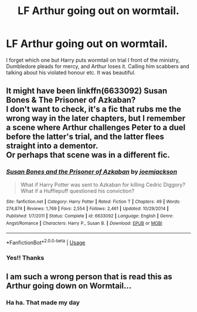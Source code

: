 #+TITLE: LF Arthur going out on wormtail.

* LF Arthur going out on wormtail.
:PROPERTIES:
:Author: therocksome
:Score: 11
:DateUnix: 1565140965.0
:DateShort: 2019-Aug-07
:FlairText: What's That Fic?
:END:
I forget which one but Harry puts wormtail on trial I front of the ministry, Dumbledore pleads for mercy, and Arthur loses it. Calling him scabbers and talking about his violated honour etc. It was beautiful.


** It might have been linkffn(6633092) Susan Bones & The Prisoner of Azkaban?\\
I don't want to check, it's a fic that rubs me the wrong way in the later chapters, but I remember a scene where Arthur challenges Peter to a duel before the latter's trial, and the latter flees straight into a dementor.\\
Or perhaps that scene was in a different fic.
:PROPERTIES:
:Author: Avaday_Daydream
:Score: 3
:DateUnix: 1565174926.0
:DateShort: 2019-Aug-07
:END:

*** [[https://www.fanfiction.net/s/6633092/1/][*/Susan Bones and the Prisoner of Azkaban/*]] by [[https://www.fanfiction.net/u/1220065/joemjackson][/joemjackson/]]

#+begin_quote
  What if Harry Potter was sent to Azkaban for killing Cedric Diggory? What if a Hufflepuff questioned his conviction?
#+end_quote

^{/Site/:} ^{fanfiction.net} ^{*|*} ^{/Category/:} ^{Harry} ^{Potter} ^{*|*} ^{/Rated/:} ^{Fiction} ^{T} ^{*|*} ^{/Chapters/:} ^{49} ^{*|*} ^{/Words/:} ^{274,874} ^{*|*} ^{/Reviews/:} ^{1,769} ^{*|*} ^{/Favs/:} ^{2,554} ^{*|*} ^{/Follows/:} ^{2,461} ^{*|*} ^{/Updated/:} ^{10/29/2014} ^{*|*} ^{/Published/:} ^{1/7/2011} ^{*|*} ^{/Status/:} ^{Complete} ^{*|*} ^{/id/:} ^{6633092} ^{*|*} ^{/Language/:} ^{English} ^{*|*} ^{/Genre/:} ^{Angst/Romance} ^{*|*} ^{/Characters/:} ^{Harry} ^{P.,} ^{Susan} ^{B.} ^{*|*} ^{/Download/:} ^{[[http://www.ff2ebook.com/old/ffn-bot/index.php?id=6633092&source=ff&filetype=epub][EPUB]]} ^{or} ^{[[http://www.ff2ebook.com/old/ffn-bot/index.php?id=6633092&source=ff&filetype=mobi][MOBI]]}

--------------

*FanfictionBot*^{2.0.0-beta} | [[https://github.com/tusing/reddit-ffn-bot/wiki/Usage][Usage]]
:PROPERTIES:
:Author: FanfictionBot
:Score: 2
:DateUnix: 1565175000.0
:DateShort: 2019-Aug-07
:END:


*** Yes!! Thanks
:PROPERTIES:
:Author: therocksome
:Score: 1
:DateUnix: 1565181695.0
:DateShort: 2019-Aug-07
:END:


** I am such a wrong person that is read this as Arthur going down on Wormtail...
:PROPERTIES:
:Author: username565709
:Score: 1
:DateUnix: 1565175993.0
:DateShort: 2019-Aug-07
:END:

*** Ha ha. That made my day
:PROPERTIES:
:Author: therocksome
:Score: 2
:DateUnix: 1565181594.0
:DateShort: 2019-Aug-07
:END:
